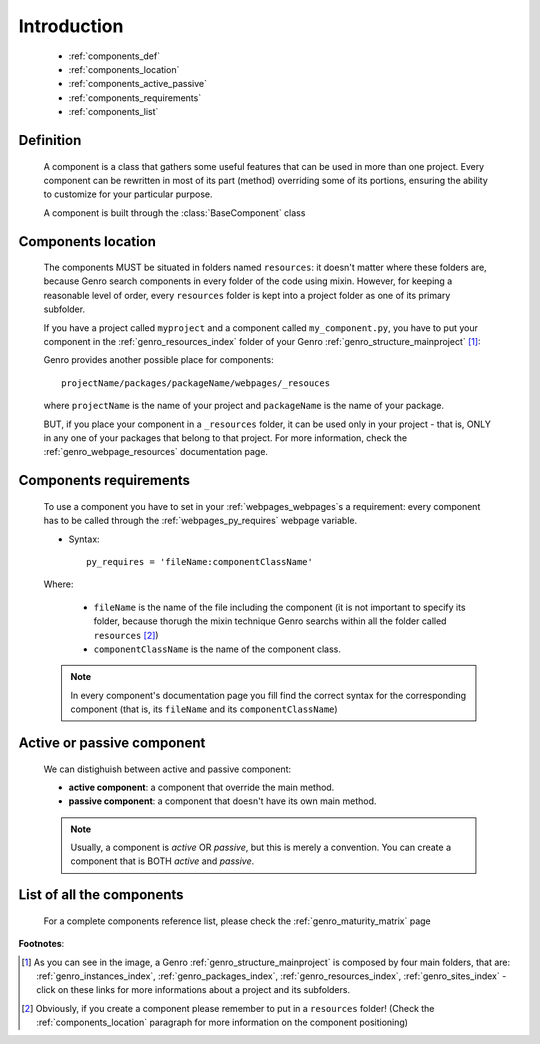 .. _genro_components_introduction:

============
Introduction
============

    * :ref:`components_def`
    * :ref:`components_location`
    * :ref:`components_active_passive`
    * :ref:`components_requirements`
    * :ref:`components_list`
    
.. _components_def:

Definition
==========
    
    .. module:: gnr.web.gnrwebpage
    
    A component is a class that gathers some useful features that can be used in more than one project. Every component can be rewritten in most of its part (method) overriding some of its portions, ensuring the ability to customize for your particular purpose.
    
    A component is built through the :class:`BaseComponent` class
    
.. _components_location:

Components location
===================
    
    The components MUST be situated in folders named ``resources``: it doesn't matter where these folders are, because Genro search components in every folder of the code using mixin. However, for keeping a reasonable level of order, every ``resources`` folder is kept into a project folder as one of its primary subfolder.
    
    If you have a project called ``myproject`` and a component called ``my_component.py``, you have to put your component in the :ref:`genro_resources_index` folder of your Genro :ref:`genro_structure_mainproject` [#]_:
    
    .. image:: ../images/components/mycomponent.png
    
    Genro provides another possible place for components::
    
        projectName/packages/packageName/webpages/_resouces
    
    .. image:: ../images/components/mycomponent2.png
    
    where ``projectName`` is the name of your project and ``packageName`` is the name of your package.
    
    BUT, if you place your component in a ``_resources`` folder, it can be used only in your project - that is, ONLY in any one of your packages that belong to that project. For more information, check the :ref:`genro_webpage_resources` documentation page.
    
.. _components_requirements:

Components requirements
=======================

    To use a component you have to set in your :ref:`webpages_webpages`\s a requirement: every component has to be called through the :ref:`webpages_py_requires` webpage variable.
    
    * Syntax::
    
        py_requires = 'fileName:componentClassName'
        
    Where:
    
        * ``fileName`` is the name of the file including the component (it is not important to specify its folder, because thorugh the mixin technique Genro searchs within all the folder called ``resources`` [#]_)
        * ``componentClassName`` is the name of the component class.
    
    .. note:: In every component's documentation page you fill find the correct syntax for the corresponding component (that is, its ``fileName`` and its ``componentClassName``)
    
.. _components_active_passive:

Active or passive component
===========================

    We can distighuish between active and passive component:
    
    * **active component**: a component that override the main method.
    
    * **passive component**: a component that doesn't have its own main method.
    
    .. note:: Usually, a component is *active* OR *passive*, but this is merely a convention. You can create a component that is BOTH *active* and *passive*.

.. _components_list:

List of all the components
==========================

    For a complete components reference list, please check the :ref:`genro_maturity_matrix` page

**Footnotes**:

.. [#] As you can see in the image, a Genro :ref:`genro_structure_mainproject` is composed by four main folders, that are: :ref:`genro_instances_index`, :ref:`genro_packages_index`, :ref:`genro_resources_index`, :ref:`genro_sites_index` - click on these links for more informations about a project and its subfolders.
.. [#] Obviously, if you create a component please remember to put in a ``resources`` folder! (Check the :ref:`components_location` paragraph for more information on the component positioning)
    